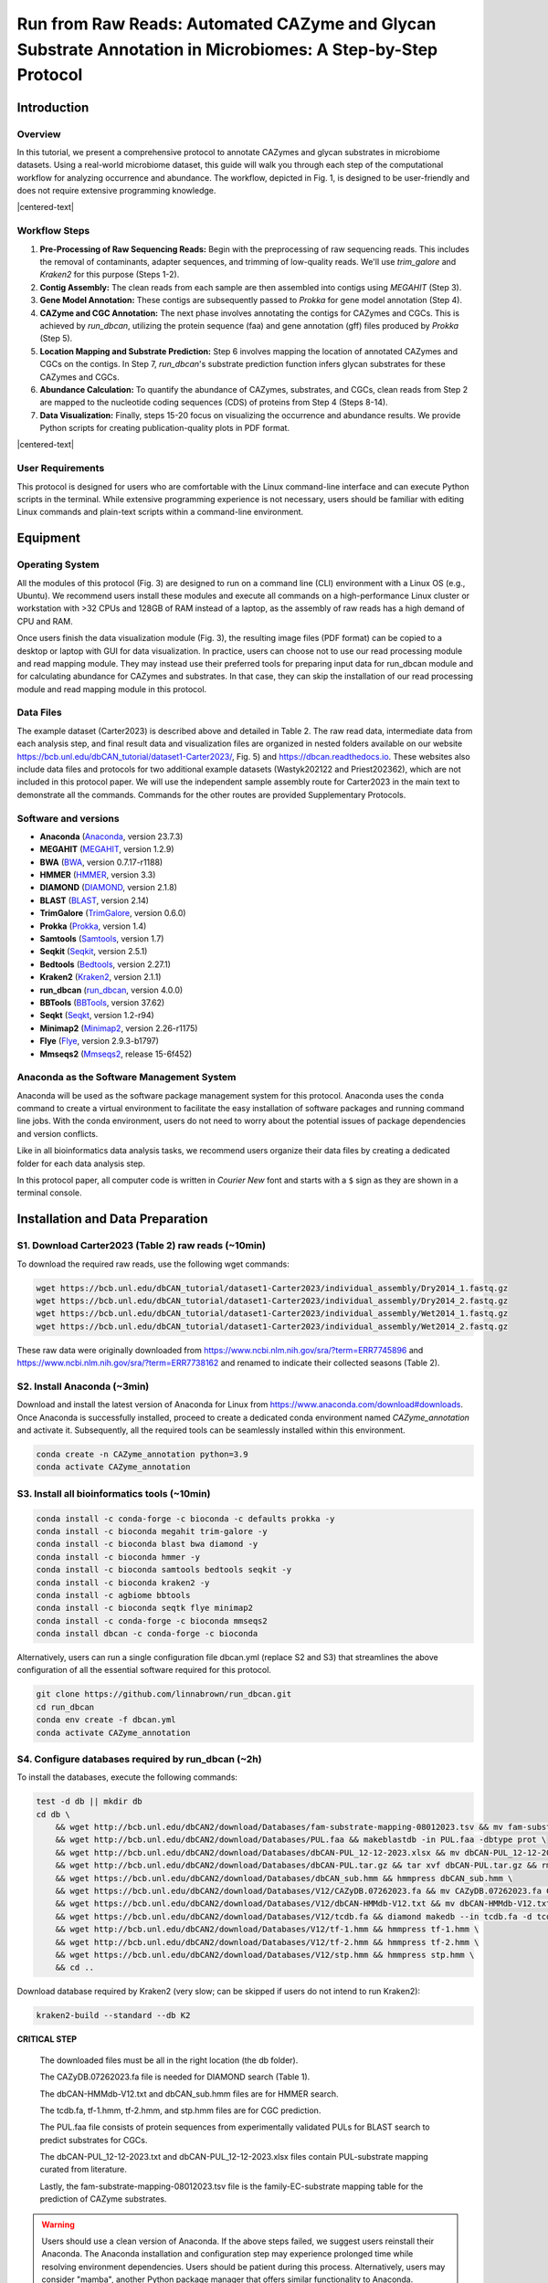 Run from Raw Reads: Automated CAZyme and Glycan Substrate Annotation in Microbiomes: A Step-by-Step Protocol
============================================================================================================

Introduction
------------

Overview
````````

In this tutorial, we present a comprehensive protocol to annotate CAZymes and glycan substrates in microbiome datasets. Using a real-world microbiome dataset, this guide will walk you through each step of the computational workflow for analyzing occurrence and abundance. The workflow, depicted in Fig. 1, is designed to be user-friendly and does not require extensive programming knowledge.

.. image:: ../_static/img/Fig1.png
   :alt: workflow figure
   :width: 700px
   :align: center

.. |centered-text| raw:: html

   <div style="text-align: center">Fig.1 <strong>Overview of the protocol</strong></div>

|centered-text|

Workflow Steps
``````````````

1. **Pre-Processing of Raw Sequencing Reads:** 
   Begin with the preprocessing of raw sequencing reads. This includes the removal of contaminants, adapter sequences, and trimming of low-quality reads. We'll use `trim_galore` and `Kraken2` for this purpose (Steps 1-2).

2. **Contig Assembly:** 
   The clean reads from each sample are then assembled into contigs using `MEGAHIT` (Step 3).

3. **Gene Model Annotation:** 
   These contigs are subsequently passed to `Prokka` for gene model annotation (Step 4).

4. **CAZyme and CGC Annotation:** 
   The next phase involves annotating the contigs for CAZymes and CGCs. This is achieved by `run_dbcan`, utilizing the protein sequence (faa) and gene annotation (gff) files produced by `Prokka` (Step 5).

5. **Location Mapping and Substrate Prediction:** 
   Step 6 involves mapping the location of annotated CAZymes and CGCs on the contigs. In Step 7, `run_dbcan`'s substrate prediction function infers glycan substrates for these CAZymes and CGCs.

6. **Abundance Calculation:** 
   To quantify the abundance of CAZymes, substrates, and CGCs, clean reads from Step 2 are mapped to the nucleotide coding sequences (CDS) of proteins from Step 4 (Steps 8-14).

7. **Data Visualization:** 
   Finally, steps 15-20 focus on visualizing the occurrence and abundance results. We provide Python scripts for creating publication-quality plots in PDF format.


.. image:: ../_static/img/Picture1.png
   :alt: workflow figure
   :width: 800px
   :align: center

.. |centered-text| raw:: html

   <div style="text-align: center">Fig.3 <strong>Experimental design of CAZyme annotation in microbiomes</strong></div>

|centered-text|

User Requirements
`````````````````

This protocol is designed for users who are comfortable with the Linux command-line interface and can execute Python scripts in the terminal. While extensive programming experience is not necessary, users should be familiar with editing Linux commands and plain-text scripts within a command-line environment.

Equipment
---------

Operating System
````````````````

All the modules of this protocol (Fig. 3) are designed to run on a command line (CLI) environment with a Linux OS (e.g., Ubuntu). 
We recommend users install these modules and execute all commands on a high-performance Linux cluster or workstation with >32 CPUs 
and 128GB of RAM instead of a laptop, as the assembly of raw reads has a high demand of CPU and RAM. 

Once users finish the data visualization module (Fig. 3), the resulting image files (PDF format) can be copied 
to a desktop or laptop with GUI for data visualization. In practice, users can choose not to use our read processing 
module and read mapping module. They may instead use their preferred tools for preparing input data for run_dbcan module 
and for calculating abundance for CAZymes and substrates. In that case, they can skip the installation of our read processing 
module and read mapping module in this protocol.

Data Files
``````````

The example dataset (Carter2023) is described above and detailed in Table 2. 
The raw read data, intermediate data from each analysis step, and final result 
data and visualization files are organized in nested folders available on our 
website https://bcb.unl.edu/dbCAN_tutorial/dataset1-Carter2023/, Fig. 5) and 
https://dbcan.readthedocs.io. These websites also include data files and 
protocols for two additional example datasets (Wastyk202122 and Priest202362), 
which are not included in this protocol paper. We will use the independent sample 
assembly route for Carter2023 in the main text to demonstrate all the commands. 
Commands for the other routes are provided Supplementary Protocols. 

Software and versions
`````````````````````

- **Anaconda** (`Anaconda <https://www.anaconda.com>`_, version 23.7.3)
- **MEGAHIT** (`MEGAHIT <https://github.com/voutcn/megahit>`_, version 1.2.9)
- **BWA** (`BWA <https://github.com/lh3/bwa>`_, version 0.7.17-r1188)
- **HMMER** (`HMMER <http://hmmer.org/>`_, version 3.3)
- **DIAMOND** (`DIAMOND <https://github.com/bbuchfink/diamond>`_, version 2.1.8)
- **BLAST** (`BLAST <https://ftp.ncbi.nih.gov/blast/>`_, version 2.14)
- **TrimGalore** (`TrimGalore <https://github.com/FelixKrueger/TrimGalore>`_, version 0.6.0)
- **Prokka** (`Prokka <https://github.com/tseemann/prokka>`_, version 1.4)
- **Samtools** (`Samtools <https://github.com/samtools/samtools>`_, version 1.7)
- **Seqkit** (`Seqkit <https://bioinf.shenwei.me/seqkit/>`_, version 2.5.1)
- **Bedtools** (`Bedtools <https://bedtools.readthedocs.io/en/latest/>`_, version 2.27.1)
- **Kraken2** (`Kraken2 <https://ccb.jhu.edu/software/kraken2/>`_, version 2.1.1)
- **run_dbcan** (`run_dbcan <https://github.com/linnabrown/run_dbcan>`_, version 4.0.0)
- **BBTools** (`BBTools <https://jgi.doe.gov/data-and-tools/software-tools/bbtools/>`_, version 37.62)
- **Seqkt** (`Seqkt <https://github.com/lh3/seqtk>`_, version 1.2-r94)
- **Minimap2** (`Minimap2 <https://github.com/lh3/minimap2>`_, version 2.26-r1175)
- **Flye** (`Flye <https://github.com/fenderglass/Flye>`_, version 2.9.3-b1797)
- **Mmseqs2** (`Mmseqs2 <https://github.com/soedinglab/MMseqs2>`_, release 15-6f452)

Anaconda as the Software Management System
``````````````````````````````````````````
Anaconda will be used as the software package management system for this 
protocol. Anaconda uses the ``conda`` command to create a virtual 
environment to facilitate the easy installation of software packages 
and running command line jobs. With the conda environment, users do 
not need to worry about the potential issues of package dependencies 
and version conflicts.

Like in all bioinformatics data analysis tasks, we recommend users organize
their data files by creating a dedicated folder for each data analysis 
step.

In this protocol paper, all computer code is written in *Courier New* font 
and starts with a ``$`` sign as they are shown in a terminal console.


Installation and Data Preparation
---------------------------------

S1. Download Carter2023 (Table 2) raw reads (~10min)
`````````````````````````````````````````````````````
To download the required raw reads, use the following wget commands:

.. code-block:: shell

    wget https://bcb.unl.edu/dbCAN_tutorial/dataset1-Carter2023/individual_assembly/Dry2014_1.fastq.gz
    wget https://bcb.unl.edu/dbCAN_tutorial/dataset1-Carter2023/individual_assembly/Dry2014_2.fastq.gz
    wget https://bcb.unl.edu/dbCAN_tutorial/dataset1-Carter2023/individual_assembly/Wet2014_1.fastq.gz
    wget https://bcb.unl.edu/dbCAN_tutorial/dataset1-Carter2023/individual_assembly/Wet2014_2.fastq.gz

These raw data were originally downloaded from 
https://www.ncbi.nlm.nih.gov/sra/?term=ERR7745896 
and https://www.ncbi.nlm.nih.gov/sra/?term=ERR7738162 
and renamed to indicate their collected seasons (Table 2). 

S2. Install Anaconda (~3min)
````````````````````````````

Download and install the latest version of Anaconda for Linux from
https://www.anaconda.com/download#downloads. Once Anaconda is 
successfully installed, proceed to create a dedicated conda environment 
named `CAZyme_annotation` and activate it. 
Subsequently, all the required tools can be seamlessly installed within 
this environment. 

.. code-block:: shell

    conda create -n CAZyme_annotation python=3.9
    conda activate CAZyme_annotation

S3. Install all bioinformatics tools (~10min)
`````````````````````````````````````````````

.. code-block:: shell

    conda install -c conda-forge -c bioconda -c defaults prokka -y
    conda install -c bioconda megahit trim-galore -y
    conda install -c bioconda blast bwa diamond -y
    conda install -c bioconda hmmer -y
    conda install -c bioconda samtools bedtools seqkit -y 
    conda install -c bioconda kraken2 -y
    conda install -c agbiome bbtools
    conda install -c bioconda seqtk flye minimap2
    conda install -c conda-forge -c bioconda mmseqs2
    conda install dbcan -c conda-forge -c bioconda

Alternatively, users can run a single configuration file dbcan.yml 
(replace S2 and S3) that streamlines the above 
configuration of all the essential software required for this protocol.

.. code-block:: shell

    git clone https://github.com/linnabrown/run_dbcan.git
    cd run_dbcan
    conda env create -f dbcan.yml
    conda activate CAZyme_annotation

S4. Configure databases required by run_dbcan (~2h)
````````````````````````````````````````````````````
To install the databases, execute the following commands:

.. code-block:: shell

    test -d db || mkdir db
    cd db \
        && wget http://bcb.unl.edu/dbCAN2/download/Databases/fam-substrate-mapping-08012023.tsv && mv fam-substrate-mapping-08012023.tsv fam-substrate-mapping.tsv \
        && wget http://bcb.unl.edu/dbCAN2/download/Databases/PUL.faa && makeblastdb -in PUL.faa -dbtype prot \
        && wget http://bcb.unl.edu/dbCAN2/download/Databases/dbCAN-PUL_12-12-2023.xlsx && mv dbCAN-PUL_12-12-2023.xlsx dbCAN-PUL.xlsx \
        && wget http://bcb.unl.edu/dbCAN2/download/Databases/dbCAN-PUL.tar.gz && tar xvf dbCAN-PUL.tar.gz && rm dbCAN-PUL.tar.gz \
        && wget https://bcb.unl.edu/dbCAN2/download/Databases/dbCAN_sub.hmm && hmmpress dbCAN_sub.hmm \
        && wget https://bcb.unl.edu/dbCAN2/download/Databases/V12/CAZyDB.07262023.fa && mv CAZyDB.07262023.fa CAZyDB.fa  && diamond makedb --in CAZyDB.fa -d CAZy \
        && wget https://bcb.unl.edu/dbCAN2/download/Databases/V12/dbCAN-HMMdb-V12.txt && mv dbCAN-HMMdb-V12.txt dbCAN.txt && hmmpress dbCAN.txt \
        && wget https://bcb.unl.edu/dbCAN2/download/Databases/V12/tcdb.fa && diamond makedb --in tcdb.fa -d tcdb \
        && wget http://bcb.unl.edu/dbCAN2/download/Databases/V12/tf-1.hmm && hmmpress tf-1.hmm \
        && wget http://bcb.unl.edu/dbCAN2/download/Databases/V12/tf-2.hmm && hmmpress tf-2.hmm \
        && wget https://bcb.unl.edu/dbCAN2/download/Databases/V12/stp.hmm && hmmpress stp.hmm \
        && cd .. 

Download database required by Kraken2 (very slow; can be skipped 
if users do not intend to run Kraken2):

.. code-block:: shell

        kraken2-build --standard --db K2

**CRITICAL STEP**

    The downloaded files must be all in the right location (the db folder). 

    The CAZyDB.07262023.fa file is needed for DIAMOND search (Table 1). 

    The dbCAN-HMMdb-V12.txt and dbCAN_sub.hmm files are for HMMER search. 

    The tcdb.fa, tf-1.hmm, tf-2.hmm, and stp.hmm files are for CGC prediction. 

    The PUL.faa file consists of protein sequences from experimentally 
    validated PULs for BLAST search to predict substrates for CGCs. 

    The dbCAN-PUL_12-12-2023.txt and dbCAN-PUL_12-12-2023.xlsx files contain 
    PUL-substrate mapping curated from literature. 

    Lastly, the 
    fam-substrate-mapping-08012023.tsv file is the family-EC-substrate 
    mapping table for the prediction of CAZyme substrates.

.. warning::
    
    Users should use a clean version of Anaconda. If the above steps failed, we suggest users reinstall their Anaconda. 
    The Anaconda installation and configuration step may experience 
    prolonged time while resolving environment dependencies. 
    Users should be patient during this process. Alternatively, 
    users may consider "mamba", another Python package manager 
    that offers similar functionality to Anaconda. Information and 
    access to mamba software can be found at 
    https://github.com/mamba-org/mamba. 

Procedure
--------------------------------------------

Module 1: Reads processing (Fig. 3) to obtain contigs
`````````````````````````````````````````````````````

P1. Contamination Check
^^^^^^^^^^^^^^^^^^^^^^^

Use `kraken2` to check for contaminated reads:

.. code-block:: shell

    kraken2 --threads 32 --quick --paired --db K2 --report Wet2014.kreport --output Wet2014. kraken.output Wet2014_1.fastq.gz Wet2014_2.fastq.gz
    kraken2 --threads 32 --quick --paired --db K2 --report Dry2014.kreport --output Dry2014. kraken.output Dry2014_1.fastq.gz Dry2014_2.fastq.gz

Kraken2 found very little contamination in the Carter2023 data. Consequently, there was no need for the contamination removal step. 

If contamination is identified, users can align the reads to the reference genomes of potential contamination source organisms to remove 
the aligned reads (Box 1). The most common source in human microbiome studies is from human hosts. 


Box 1: Removing Contamination Reads from Humans
~~~~~~~~~~~~~~~~~~~~~~~~~~~~~~~~~~~~~~~~~~~~~~~

    Kraken2 will produce the following output files.

    .. code-block:: shell

        -rw-rw-r-- 1 jinfang jinfang 2.0G Dec 12 10:24 Dry2014.kraken.output
        -rw-rw-r-- 1 jinfang jinfang 1.2M Dec 12 10:25 Dry2014.kreport
        -rw-rw-r-- 1 jinfang jinfang 5.1G Dec 12 09:47 Wet2014.kraken.output
        -rw-rw-r-- 1 jinfang jinfang 1.1M Dec 12 09:48 Wet2014.kreport 


    Suppose from these files, we have identified humans as the contamination source, we can use the following commands to remove the contamination reads by aligning reads to the human reference genome.
    
    .. code-block:: shell

        wget https://ftp.ensembl.org/pub/release-110/fasta/homo_sapiens/dna/Homo_sapiens.GRCh38.dna.primary_assembly.fa.gz
        bwa index -p hg38 Homo_sapiens.GRCh38.dna.primary_assembly.fa.gz
        bwa mem hg38 Wet2014_1.fastq.gz Wet2014_2.fastq.gz -t 32 -o Wet2014.hg38.sam
        bwa mem hg38 Dry2014_1.fastq.gz Dry2014_2.fastq.gz -t 32 -o Dry2014.hg38.sam
        samtools view -f 12 Wet2014.hg38.sam > Wet2014.hg38.unmap.bam
        samtools view -f 12 Dry2014.hg38.sam > Dry2014.hg38.unmap.bam
        samtools fastq -1 Wet2014_1.clean.fq.gz -2 Wet2014_2.clean.fq.gz Wet2014.hg38.unmap.bam
        samtools fastq -1 Dry2014_1.clean.fq.gz -2 Dry2014_2.clean.fq.gz Dry2014.hg38.unmap.bam


P2. Trim adapter and low-quality reads (TIMING ~20min)
^^^^^^^^^^^^^^^^^^^^^^^^^^^^^^^^^^^^^^^^^^^^^^^^^^^^^^^^^

.. code-block:: shell

    trim_galore --paired Wet2014_1.fastq.gz Wet2014_2.fastq.gz --illumina -j 36
    trim_galore --paired Dry2014_1.fastq.gz Dry2014_2.fastq.gz --illumina -j 36

We specified `--illumina` to indicate that the reads were generated using the Illumina sequencing platform. 
Nonetheless, trim_galore can automatically detect adapters, providing flexibility for users who may know the specific sequencing platform. 
Details of trimming are available in the trimming report file (Box 2).

Box 2: Example output of `trim_galore`
~~~~~~~~~~~~~~~~~~~~~~~~~~~~~~~~~~~~~~~~~~~~~~~

    In addition to the trimmed read files, `Trim_galore`` also generates a trimming report file.
    The trimming report contains details on read trimming, such as the number of trimmed reads.

    .. code-block:: shell

        -rw-rw-r-- 1 jinfang jinfang 4.2K Dec 13 01:48 Dry2014_1.fastq.gz_trimming_report.txt
        -rw-rw-r-- 1 jinfang jinfang 2.0G Dec 13 01:55 Dry2014_1_val_1.fq.gz
        -rw-rw-r-- 1 jinfang jinfang 4.4K Dec 13 01:55 Dry2014_2.fastq.gz_trimming_report.txt
        -rw-rw-r-- 1 jinfang jinfang 2.4G Dec 13 01:55 Dry2014_2_val_2.fq.gz
        -rw-rw-r-- 1 jinfang jinfang 4.4K Dec 13 01:30 Wet2014_1.fastq.gz_trimming_report.txt
        -rw-rw-r-- 1 jinfang jinfang 3.4G Dec 13 01:46 Wet2014_1_val_1.fq.gz
        -rw-rw-r-- 1 jinfang jinfang 4.6K Dec 13 01:46 Wet2014_2.fastq.gz_trimming_report.txt
        -rw-rw-r-- 1 jinfang jinfang 3.7G Dec 13 01:46 Wet2014_2_val_2.fq.gz

.. warning::

    During the trimming process, certain reads may be entirely removed due to low quality in its entirety. 
    Using the ``--retain_unpaired`` parameter in trim_galore allows for the preservation of single-end reads. 
    In this protocol, this option was not selected, so that both reads of a forward-revise pair were removed.

P3. Assemble reads into contigs
^^^^^^^^^^^^^^^^^^^^^^^^^^^^^^^
Use Megahit for assembling reads into contigs:


.. code-block:: shell

    megahit -m 0.5 -t 32 -o megahit_ Wet2014 -1 Wet2014_1_val_1.fq.gz -2 Wet2014_2_val_2.fq.gz --out-prefix Wet2014 --min-contig-len 1000
    megahit -m 0.5 -t 32 -o megahit_ Dry2014 -1 Dry2014_1_val_1.fq.gz -2 Dry2014_2_val_2.fq.gz --out-prefix Dry2014 --min-contig-len 1000


MEGAHIT generates two output folders. Each contains five files and one sub-folder (Box 3).
Wet2014.contigs.fa is the final contig sequence file. We set `--min-contig-len 1000`,
a common practice to retain all contigs longer than 1,000 base pairs.

Box 3: Example output of `MEGAHIT`
~~~~~~~~~~~~~~~~~~~~~~~~~~~~~~~~~~~

    .. code-block:: shell

        -rw-rw-r--  1 jinfang jinfang  262 Dec 13 04:19 checkpoints.txt
        -rw-rw-r--  1 jinfang jinfang    0 Dec 13 04:19 done
        drwxrwxr-x  2 jinfang jinfang 4.0K Dec 13 04:19 intermediate_contigs
        -rw-rw-r--  1 jinfang jinfang 1.1K Dec 13 02:22 options.json
        -rw-rw-r--  1 jinfang jinfang 258M Dec 13 04:19 Wet2014.contigs.fa
        -rw-rw-r--  1 jinfang jinfang 208K Dec 13 04:19 Wet2014.log

.. warning::

    A common practice in metagenomics after assembly is to further bin contigs into metagenome-assembled genomes (MAGs). 
    However, in this protocol, we chose not to generate MAGs because not all contigs can be binned into MAGs, and those un-binned 
    contigs can also encode CAZymes. 


P4. Predict genes by `Prokka` (TIMING ~21h)
^^^^^^^^^^^^^^^^^^^^^^^^^^^^^^^^^^^^^^^^^^^

.. code-block:: shell

    prokka --kingdom Bacteria --cpus 32 --outdir prokka_ Wet2014 --prefix Wet2014 --addgenes --addmrna --locustag Wet2014 megahit_ Wet2014/Wet2014.contigs.fa 
    prokka --kingdom Bacteria --cpus 32 --outdir prokka_ Dry2014 --prefix Dry2014 --addgenes --addmrna --locustag Dry2014 megahit_ Dry2014/Dry2014.contigs.fa 


The parameter ``--kingdom Bacteria`` is required for bacterial gene prediction. 
To optimize performance, ``--CPU 32`` instructs the utilization of 32 CPUs. 
Reduce this number if you do not have this many CPUs on your computer. 
The output files comprise of both protein and CDS sequences in Fasta format (e.g., ``Wet2014.faa`` and ``Wet2014.ffn`` in Box 4).



Box 4: Example output of `Prokka`
~~~~~~~~~~~~~~~~~~~~~~~~~~~~~~~~~

    .. code-block:: shell

        -rw-rw-r--  1 jinfang jinfang 8.4M Dec 14 00:51 Wet2014.err
        -rw-rw-r--  1 jinfang jinfang  75M Dec 13 21:38 Wet2014.faa
        -rw-rw-r--  1 jinfang jinfang 204M Dec 13 21:38 Wet2014.ffn
        -rw-rw-r--  1 jinfang jinfang 259M Dec 13 20:47 Wet2014.fna
        -rw-rw-r--  1 jinfang jinfang 264M Dec 13 21:38 Wet2014.fsa
        -rw-rw-r--  1 jinfang jinfang 599M Dec 14 00:52 Wet2014.gbk
        -rw-rw-r--  1 jinfang jinfang 372M Dec 13 21:38 Wet2014.gff
        -rw-rw-r--  1 jinfang jinfang 2.2M Dec 14 00:52 Wet2014.log
        -rw-rw-r--  1 jinfang jinfang 1.2G Dec 14 00:52 Wet2014.sqn
        -rw-rw-r--  1 jinfang jinfang  68M Dec 13 21:38 Wet2014.tbl
        -rw-rw-r--  1 jinfang jinfang  30M Dec 13 21:38 Wet2014.tsv
        -rw-rw-r--  1 jinfang jinfang  152 Dec 13 21:38 Wet2014.txt


Module 2. run_dbcan annotation (Fig. 3) to obtain CAZymes, CGCs, and substrates
```````````````````````````````````````````````````````````````````````````````

**CRITICAL STEP**

Users can skip P5 and P6, and directly run P7 (much slower though), if they want to predict not only CAZymes and CGCs, but also substrates. 

P5. CAZyme annotation at the CAZyme family level (TIMING ~10min)
^^^^^^^^^^^^^^^^^^^^^^^^^^^^^^^^^^^^^^^^^^^^^^^^^^^^^^^^^^^^^^^^

.. code-block:: shell

    run_dbcan prokka_Wet2014/Wet2014.faa protein --hmm_cpu 32 --out_dir Wet2014.CAZyme --tools hmmer --db_dir db
    run_dbcan prokka_Dry2014/Dry2014.faa protein --hmm_cpu 32 --out_dir Dry2014.CAZyme --tools hmmer --db_dir db

Two arguments are required for ``run_dbcan``: the input sequence file (faa files) and the sequence type (protein). 
By default, ``run_dbcan`` will use three methods (``HMMER`` vs ``dbCAN HMMdb``, ``DIAMOND`` vs ``CAZy``, ``HMMER`` vs ``dbCAN-sub HMMdb``) for 
CAZyme annotation (see Table 1, Fig. 1). This default setting is equivalent to the use of the ``--tools all`` parameter (refer to Box 5). Here, 
we only invoke the ``HMMER`` vs ``dbCAN HMMdb`` for CAZyme annotation at the family level.


Box 5: CAZyme annotation with default setting
~~~~~~~~~~~~~~~~~~~~~~~~~~~~~~~~~~~~~~~~~~~~~

If the ``--tools`` parameter is not set, it defaults to the equivalent of ``--tools all``. 
This setting will take a much longer time to finish (approximately 5 hours) due to the large size of ``dbCAN-sub HMMdb`` 
(used for substrate prediction for CAZymes, see Table 1).


.. code-block:: shell

    run_dbcan prokka_Wet2014/Wet2014.faa protein --out_dir Wet2014.CAZyme --dia_cpu 32 --hmm_cpu 32 --dbcan_thread 32 --tools all
    run_dbcan prokka_Dry2014/Dry2014.faa protein --out_dir Dry2014.CAZyme --dia_cpu 32 --hmm_cpu 32 --dbcan_thread 32 --tools all


The sequence type can be `protein`, `prok`, `meta`. If the input sequence file contains metagenomic contig sequences (`fna` file),
the sequence type has to be `meta`, and `prodigal` will be called to predict genes.

.. code-block:: shell

    run_dbcan prokka_Wet2014/Wet2014.fna meta --out_dir Wet2014.CAZyme --dia_cpu 32 --hmm_cpu 32 --dbcan_thread 32
    run_dbcan prokka_Dry2014/Dry2014.fna meta --out_dir Dry2014.CAZyme --dia_cpu 32 --hmm_cpu 32 --dbcan_thread 32

P6. CGC prediction (TIMING ~15 min)
^^^^^^^^^^^^^^^^^^^^^^^^^^^^^^^^^^^

The following commands will re-run run_dbcan to not only predict CAZymes but also CGCs with protein `faa` and gene location `gff` files.

.. code-block:: shell

    run_dbcan prokka_Wet2014/Wet2014.faa protein --tools hmmer --tf_cpu 32 --stp_cpu 32 -c prokka_Wet2014/Wet2014.gff --out_dir Wet2014.PUL --dia_cpu 32 --hmm_cpu 32 
    run_dbcan prokka_Dry2014/Dry2014.faa protein --tools hmmer --tf_cpu 32 --stp_cpu 32 -c prokka_ Dry2014/Dry2014.gff --out_dir Dry2014.PUL --dia_cpu 32 --hmm_cpu 32 


As mentioned above (see Table 1, Fig. 1), CGC prediction is a featured function added into dbCAN2 in 2018. 
To identify CGCs with the protein sequence type, a gene location file (gff) must be provided together. If the input sequence type 
is ``prok`` or ``meta``, meaning users only have contig ``fna`` files, the CGC prediction can be activated by setting the ``-c cluster`` parameter.


.. warning::

    **Creating own gff file**
    If the users would like to create their own ``gff`` file (instead of using Prokka or Prodigal),
    it is important to make sure the value of ID attribute in the ``gff`` file matches the protein ID in the protein ``faa`` file.

    **[Troubleshooting]CGC not found**
    If no result is found in CGC output file, it is most likely because the sequence IDs in ``gff`` file and ``faa`` file do not match. 
    Another less likely reason is that the contigs are too short and fragmented and not suitable for CGC prediction.

P7. Substrate prediction for CAZymes and CGCs (TIMING ~5h)
^^^^^^^^^^^^^^^^^^^^^^^^^^^^^^^^^^^^^^^^^^^^^^^^^^^^^^^^^^

The following commands will re-run run_dbcan to predict CAZymes, CGCs, and their substrates with the `--cgc_substrate` parameter.

.. code-block:: shell

    run_dbcan prokka_Wet2014/Wet2014.faa protein --dbcan_thread 32 --tf_cpu 32 --stp_cpu 32 -c prokka_Wet2014/Wet2014.gff --cgc_substrate --hmm_cpu 32 --out_dir Wet2014.dbCAN --dia_cpu 32 
    run_dbcan prokka_Dry2014/Dry2014.faa protein --dbcan_thread 32 --tf_cpu 32 --stp_cpu 32 -c prokka_Dry2014/Dry2014.gff --cgc_substrate --hmm_cpu 32 --out_dir Dry2014.dbCAN --dia_cpu 32 

.. warning::
    The above commands do not set the `--tools` parameter,
    which means all three methods for CAZyme annotation will be activated (Box 5).
    Because dbCAN-sub HMMdb (for CAZyme substrate prediction) is 200 times larger than dbCAN HMMdb,
    the runtime will be much longer. Users can specify `--tools hmmer`, so that the HMMER search against dbCAN-sub will be disabled.
    However, this will turn off the substrate prediction for CAZymes and CGCs based on CAZyme substrate majority voting.
    Consequently, the substrate prediction will be solely based on homology search against PULs in dbCAN-PUL

.. code-block:: shell

    run_dbcan prokka_Wet2014/Wet2014.faa protein --tools hmmer --stp_cpu 32 -c prokka_Wet2014/Wet2014.gff --cgc_substrate --out_dir Wet2014.PUL.Sub --dia_cpu 32 --hmm_cpu 32 --tf_cpu 32
    run_dbcan prokka_Dry2014/Dry2014.faa protein --tools hmmer --stp_cpu 32 -c prokka_Dry2014/Dry2014.gff --cgc_substrate --out_dir Dry2014.PUL.Sub --dia_cpu 32 --hmm_cpu 32 --tf_cpu 32 

Box 6. Example output folder content of run_dbcan substrate prediction
~~~~~~~~~~~~~~~~~~~~~~~~~~~~~~~~~~~~~~~~~~~~~~~~~~~~~~~~~~~~~~~~~~~~~~

    In the output directory (`Output Directory <https://bcb.unl.edu/dbCAN_tutorial/dataset1-Carter2023/individual_assembly/Wet2014.dbCAN/>`_), 
    a total of 17 files and 1 folder are generated:


    .. code-block:: shell

        -rw-rw-r--  1 jinfang jinfang  33M Dec 17 09:36 PUL_blast.out
        -rw-rw-r--  1 jinfang jinfang 3.3M Dec 17 09:35 CGC.faa
        -rw-rw-r--  1 jinfang jinfang  18M Dec 17 09:35 cgc.gff
        -rw-rw-r--  1 jinfang jinfang 836K Dec 17 09:35 cgc.out
        -rw-rw-r--  1 jinfang jinfang 374K Dec 17 09:35 cgc_standard.out
        -rw-rw-r--  1 jinfang jinfang 1.8M Dec 17 09:35 cgc_standard.out.json
        -rw-rw-r--  1 jinfang jinfang 785K Dec 17 09:31 dbcan-sub.hmm.out
        -rw-rw-r--  1 jinfang jinfang 511K Dec 17 09:31 diamond.out
        -rw-rw-r--  1 jinfang jinfang 638K Dec 17 09:31 dtemp.out
        -rw-rw-r--  1 jinfang jinfang 414K Dec 17 09:31 hmmer.out
        -rw-rw-r--  1 jinfang jinfang 386K Dec 17 09:35 overview.txt
        -rw-rw-r--  1 jinfang jinfang 2.8M Dec 17 09:35 stp.out
        -rw-rw-r--  1 jinfang jinfang  63K Dec 17 09:36 substrate.out
        drwxrwxr-x  2 jinfang jinfang  36K Dec 17 09:39 synteny.pdf
        -rw-rw-r--  1 jinfang jinfang 799K Dec 17 09:32 tf-1.out
        -rw-rw-r--  1 jinfang jinfang 645K Dec 17 09:34 tf-2.out
        -rw-rw-r--  1 jinfang jinfang 2.3M Dec 17 09:35 tp.out
        -rw-rw-r--  1 jinfang jinfang  75M Dec 17 02:07 uniInput 


    Descriptions of Output Files:
    In the output directory, a total of 17 files and 1 folder are generated:

    - ``PUL_blast.out``: BLAST results between CGCs and PULs.
    - ``CGC.faa``: Protein Fasta sequences encoded in all CGCs.
    - ``cgc.gff``: Reformatted from the user input gff file by marking CAZymes, TFs, TCs, and STPs.
    - ``cgc.out``: Raw output of CGC predictions.
    - ``cgc_standard.out``: Simplified version of cgc.out for easy parsing in TSV format. Example columns include:

        1. ``CGC_id``: CGC1
        2. ``type``: CAZyme
        3. ``contig_id``: k141_272079
        4. ``gene_id``: Wet2014_00308
        5. ``start``: 5827
        6. ``end``: 7257
        7. ``strand``: -
        8. ``annotation``: GH1

    *Explanation*: The gene Wet2014_00308 encodes a GH1 CAZyme in CGC1 of contig k141_272079. CGC1 also contains other genes, detailed in other rows. Wet2014_00308 is located on the negative strand of k141_272079 from positions 5827 to 7257. The type can be one of four signature gene types (CAZymes, TCs, TFs, STPs) or null type (not annotated as one of the signature genes).

    - ``cgc_standard.out.json``: JSON format of cgc_standard.out.
    - ``dbcan-sub.hmm.out``: HMMER search result against dbCAN-sub HMMdb, including a column with CAZyme substrates from fam-substrate-mapping-08012023.tsv.
    - ``diamond.out``: DIAMOND search result against the CAZy annotated protein sequences (CAZyDB.07262023.fa).
    - ``dtemp.out``: Temporary file.
    - ``hmmer.out``: HMMER search result against dbCAN HMMdb.
    - ``overview.txt``: Summary of CAZyme annotation from three methods in TSV format. Example columns include:

        1. ``Gene_ID``: Wet2014_00076
        2. ``EC#``: 3.2.1.99:3
        3. ``dbCAN``: GH43_4(42-453)
        4. ``dbCAN_sub``: GH43_e149
        5. ``DIAMOND``: GH43_4
        6. ``#ofTools``: 3

    *Explanation*: The protein Wet2014_000076 is annotated by three tools as a CAZyme: GH43_4 (CAZy defined subfamily 4 of GH43) by HMMER vs dbCAN HMMdb, GH43_e149 (eCAMI defined subfamily e149; 'e' indicates it is from eCAMI not CAZy) by HMMER vs dbCAN-sub HMMdb, and GH43_4 by DIAMOND vs CAZy annotated protein sequences. The EC number is extracted from eCAMI, indicating that the eCAMI subfamily GH43_e149 contains 3 member proteins with an EC 3.2.1.99 according to CAZy. The preference order for different assignments is dbCAN > eCAMI/dbCAN-sub > DIAMOND. Refer to dbCAN2 paper11, dbCAN3 paper12, and eCAMI41 for more details.

    *Note*: If the ``--use_signalP`` parameter was invoked when running run_dbcan, an additional column called ``signalP`` will be in overview.txt.

    - ``stp.out``: HMMER search result against the MiST70 compiled signal transduction protein HMMs from Pfam.
    - ``tf-1.out``: HMMER search result against the DBD71 compiled transcription factor HMMs from Pfam72.
    - ``tf-2.out``: HMMER search result against the DBD compiled transcription factor HMMs from Superfamily73.
    - ``tp.out``: DIAMOND search result against the TCDB 74 annotated protein sequences.
    - ``substrate.out``: Summary of substrate prediction results for CGCs in TSV format from two approaches12 (dbCAN-PUL blast search and dbCAN-sub majority voting). Example columns include:
        
        1. ``CGC_ID``: k141_227425|CGC1
        2. ``Best hit PUL_ID in dbCAN-PUL``: PUL0402
        3. ``Substrate of the hit PUL``: xylan
        4. ``Sum of bitscores for homologous gene pairs between CGC and PUL``: 2134.0
        5. ``Types of homologous gene pairs``: TC-TC;CAZyme-CAZyme 
        6. ``Substrate predicted by majority voting of CAZymes in CGC``: xylan
        7. ``Voting score``: 2.0
    
    *Explanation*: The CGC1 of contig k141_227425 has its best hit PUL0402 (from PUL_blast.out) with xylan as substrate (from dbCAN-PUL_12-12-2023.xlsx). Two signature genes are matched between k141_227425|CGC1 and PUL0402: one is a CAZyme and the other is a TC. The sum of blast bit scores of the two homologous pairs (TC-TC and CAZyme-CAZyme) is 2134.0. Hence, the substrate of k141_227425|CGC1 is predicted to be xylan according to dbCAN-PUL blast search. The last two columns are based on the dbCAN-sub result (dbcan-sub.hmm.out), as the file indicates that two CAZymes in k141_227425|CGC1 are predicted to have xylan substrate. The voting score is 2.0, so according to the majority voting rule, k141_227425|CGC1 is predicted to have a xylan substrate.

    *Note*: For many CGCs, only one of the two approaches produces substrate prediction. In some cases, the two approaches produce different substrate assignments. The recommended preference order is dbCAN-PUL blast search > dbCAN-sub majority voting. Refer to dbCAN3 paper12 for more details.

    - ``synteny.pdf``: A folder with syntenic block alignment plots between all CGCs and PULs.
    - ``uniInput``: Renamed Fasta file from input protein sequence file.

Module 3. Read mapping (Fig. 3) to calculate abundance for CAZyme families, subfamilies, CGCs, and substrates
``````````````````````````````````````````````````````````````````````````````````````````````````````````````
P8. Read mapping to all CDS of each sample (TIMING ~20 min)
^^^^^^^^^^^^^^^^^^^^^^^^^^^^^^^^^^^^^^^^^^^^^^^^^^^^^^^^^^^

.. code-block:: shell

    bwa index prokka_Wet2014/Wet2014.ffn
    bwa index prokka_Dry2014/Dry2014.ffn
    mkdir samfiles
    bwa mem -t 32 -o samfiles/Wet2014.CDS.sam prokka_Wet2014/Wet2014.ffn Wet2014_1_val_1.fq.gz Wet2014 _2_val_2.fq.gz
    bwa mem -t 32 -o samfiles/Dry2014.CDS.sam prokka_Dry2014/Dry2014.ffn Dry2014_1_val_1.fq.gz Dry2014_2_val_2.fq.gz


Reads are mapped to the ``ffn`` files from Prokka. 


P9. Read mapping to all contigs of each sample (TIMING ~20min)
^^^^^^^^^^^^^^^^^^^^^^^^^^^^^^^^^^^^^^^^^^^^^^^^^^^^^^^^^^^^^^

.. code-block:: shell

    bwa index megahit_Wet2014/Wet2014.contigs.fa
    bwa index megahit_Dry2014/Dry2014.contigs.fa
    bwa mem -t 32 -o samfiles/Wet2014.sam megahit_Wet2014/Wet2014.contigs.fa Wet2014_1_val_1.fq.gz Wet2014_2_val_2.fq.gz
    bwa mem -t 32 -o samfiles/Dry2014.sam megahit_Dry2014/Dry2014.contigs.fa Dry2014_1_val_1.fq.gz Dry2014_2_val_2.fq.gz


Reads are mapped to the `contig` files from MEGAHIT. 

P10. Sort SAM files by coordinates (TIMING ~8min)

.. code-block:: shell

    cd samfiles
    samtools sort -@ 32 -o Wet2014.CDS.bam Wet2014.CDS.sam
    samtools sort -@ 32 -o Dry2014.CDS.bam Dry2014.CDS.sam
    samtools sort -@ 32 -o Wet2014.bam Wet2014.sam
    samtools sort -@ 32 -o Dry2014.bam Dry2014.sam
    rm -rf *sam
    cd ..


P11. Read count calculation for all proteins of each sample using Bedtools (TIMING ~2min)
^^^^^^^^^^^^^^^^^^^^^^^^^^^^^^^^^^^^^^^^^^^^^^^^^^^^^^^^^^^^^^^^^^^^^^^^^^^^^^^^^^^^^^^^^

.. code-block:: shell

    mkdir Wet2014_abund && cd Wet2014_abund
    seqkit fx2tab -l -n -i ../prokka_Wet2014/Wet2014.ffn | awk '{print $1"\t"$2}' > Wet2014.length                                                                                                          
    seqkit fx2tab -l -n -i ../prokka_Wet2014/Wet2014.ffn | awk '{print $1"\t"0"\t"$2}' > Wet2014.bed
    bedtools coverage -g Wet2014.length -sorted -a Wet2014.bed -counts -b ../samfiles/Wet2014.CDS.bam > Wet2014.depth.txt

    cd .. && mkdir Dry2014_abund && cd Dry2014_abund
    seqkit fx2tab -l -n -i ../prokka_Dry2014/Dry2014.ffn | awk '{print $1"\t"$2}' > Dry2014.length                                                                                                     
    seqkit fx2tab -l -n -i ../prokka_Dry2014/Dry2014.ffn | awk '{print $1"\t"0"\t"$2}' > Dry2014.bed
    bedtools coverage -g Dry2014.length -sorted -a Dry2014.bed  -counts -b ../samfiles/Dry2014.CDS.bam > Dry2014.depth.txt
    cd ..


Read counts are saved in ``depth.txt`` files of each sample.

P12. Read count calculation for a given region of contigs using Samtools (TIMING ~2min)
^^^^^^^^^^^^^^^^^^^^^^^^^^^^^^^^^^^^^^^^^^^^^^^^^^^^^^^^^^^^^^^^^^^^^^^^^^^^^^^^^^^^^^^^^

.. code-block:: shell

    cd Wet2014_abund
    samtools index ../samfiles/Wet2014.bam
    samtools depth -r k141_41392:152403-165349 ../samfiles/Wet2014.bam > Wet2014.cgc.depth.txt
    cd .. 


The parameter ``-r k141_41392:152403-165349`` specifies a region in a contig. For any CGC, its positional range can be found in the file ``cgc_standard.out`` produced by ``run_dbcan`` (refer to Box 6). The ``depth.txt`` files contain the raw read counts for the specified region.

.. warning:: 
    The contig IDs are automatically generated by MEGAHIT. There is a small chance that the same contig ID appears in both samples. However, the two contigs in the two samples do not match each other even if the ID is the same. For example, the contig ID ``k141_4139`` is most likely only found in the Wet2014 sample. Even if there is a ``k141_41392`` in Dry2014, the actual contigs in the two samples are different.

P13. dbcan_utils to calculate the abundance of CAZyme families, subfamilies, CGCs, and substrates (TIMING ~1min)
^^^^^^^^^^^^^^^^^^^^^^^^^^^^^^^^^^^^^^^^^^^^^^^^^^^^^^^^^^^^^^^^^^^^^^^^^^^^^^^^^^^^^^^^^^^^^^^^^^^^^^^^^^^^^^^^

.. code-block:: shell

    dbcan_utils fam_abund -bt Wet2014.depth.txt -i ../Wet2014.dbCAN -a TPM
    dbcan_utils fam_substrate_abund -bt Wet2014.depth.txt -i ../Wet2014.dbCAN -a TPM
    dbcan_utils CGC_abund -bt Wet2014.depth.txt -i ../Wet2014.dbCAN -a TPM
    dbcan_utils CGC_substrate_abund -bt Wet2014.depth.txt -i ../Wet2014.dbCAN -a TPM

    cd .. && cd Dry2014_abund
    dbcan_utils fam_abundfam_substrate_abund -bt Dry2014.depth.txt -i ../Dry2014.dbCAN -a TPM
    dbcan_utils fam_substrate_abund -bt Dry2014.depth.txt -i ../Dry2014.dbCAN -a TPM
    dbcan_utils CGC_abund -bt Dry2014.depth.txt -i ../Dry2014.dbCAN -a TPM
    dbcan_utils CGC_substrate_abund -bt Dry2014.depth.txt -i ../Dry2014.dbCAN -a TPM
    cd ..


We developed a set of Python scripts as ``dbcan_utils`` (included in the ``run_dbcan`` package) to take the raw read counts for all genes as input and output the normalized abundances (refer to Box 7) of CAZyme families, subfamilies, CGCs, and substrates (see Fig. 4). The parameter ``-a TPM`` can also be set to two other metrics: RPM, or RPKM61.

- **RPKM** is calculated as the number of mapped reads to a gene G divided by [(total number of mapped reads to all genes / 10^6) x (gene G length / 1000)].
- **RPM** is the number of mapped reads to a gene G divided by (total number of mapped reads to all genes / 10^6).
- **TPM** is calculated as [number of mapped reads to a gene G / (gene G length / 1000)] divided by the sum of [number of mapped reads to each gene / (the gene length / 1000)].


Box 7. Example output of dbcan_utils
~~~~~~~~~~~~~~~~~~~~~~~~~~~~~~~~~~~~
As an example, the Wet2014_abund folder (https://bcb.unl.edu/dbCAN_tutorial/dataset1-Carter2023/individual_assembly/Wet2014_abund/) has 7 TSV files: 

.. code-block:: shell

    -rw-rw-r--  1 jinfang jinfang 201106 Dec 31 01:58 CGC_abund.out
    -rw-rw-r--  1 jinfang jinfang   2204 Dec 31 01:58 CGC_substrate_majority_voting.out
    -rw-rw-r--  1 jinfang jinfang  16282 Dec 31 01:58 CGC_substrate_PUL_homology.out
    -rw-rw-r--  1 jinfang jinfang   2695 Dec 31 01:58 EC_abund.out
    -rw-rw-r--  1 jinfang jinfang   3949 Dec 31 01:58 fam_abund.out
    -rw-rw-r--  1 jinfang jinfang  44138 Dec 31 01:58 fam_substrate_abund.out
    -rw-rw-r--  1 jinfang jinfang  27314 Dec 31 01:58 subfam_abund.out
    -rw-rw-r--  1 jinfang jinfang 270535 Dec 31 02:43 Wet2014.cgc.depth.txt

Explanation of columns in these TSV files is as follows:

    - ``fam_abund.out``: CAZy family (from HMMER vs dbCAN HMMdb), sum of TPM, number of CAZymes in the family.
    - ``subfam_abund.out``: eCAMI subfamily (from HMMER vs dbCAN-sub HMMdb), sum of TPM, number of CAZymes in the subfamily.
    - ``EC_abund.out``: EC number (extracted from dbCAN-sub subfamily), sum of TPM, number of CAZymes with the EC.
    - ``fam_substrate_abund.out``: Substrate (from HMMER vs dbCAN-sub HMMdb), sum of TPM (all CAZymes in this substrate group), GeneID (all CAZyme IDs in this substrate group).
    - ``CGC_abund.out``: CGC_ID (e.g., k141_338400|CGC1), mean of TPM (all genes in the CGC), Seq_IDs (IDs of all genes in the CGC), TPM (of all genes in the CGC), Families (CAZyme family or other signature gene type of all genes in the CGC).
    - ``CGC_substrate_PUL_homology.out``: Substrate (from dbCAN-PUL blast search), sum of TPM, CGC_IDs (all CGCs predicted to have the substrate from dbCAN-PUL blast search), TPM (of CGCs in this substrate group).
    - ``CGC_substrate_majority_voting.out``: Substrate (from dbCAN-sub majority voting), sum of TPM, CGC_IDs (all CGCs predicted to have the substrate from dbCAN-sub majority voting), TPM (of CGCs in this substrate group).

.. warning::
    As shown in Fig. 3 (step3), proteins from multiple samples can be combined to generate a non-redundant set of proteins (Box 8). This may reduce the runtime for the run_dbcan step (step4), as only one faa file will be processed. However, this does not work for the CGC prediction, as contigs (fna files) from each sample will be needed. Therefore, this step is recommended if users only want the CAZyme annotation, and not recommended if CGCs are also to be predicted.

Module 4: dbcan_plot for data visualization (Fig. 3) of abundances of CAZymes, CGCs, and substrates (TIMING variable)
`````````````````````````````````````````````````````````````````````````````````````````````````````````````````````
**CRITICAL STEP**

To visualize the CAZyme annotation result, we provide a set of Python scripts as ``dbcan_plot`` to make publication-quality plots with the ``dbcan_utils`` results as the input. The ``dbcan_plot`` scripts are included in the ``run_dbcan`` package. Once the plots are made in PDF format, they can be transferred to users' Windows or Mac computers for visualization.

Five data folders will be needed as the input for ``dbcan_plot``:

1. Two abundance folders: ``Wet2014_abund`` and ``Dry2014_abund``.
2. Two CAZyme annotation folders: ``Wet2014.dbCAN`` and ``Dry2014.dbCAN``.
3. The ``dbCAN-PUL`` folder (located under the db folder, released from ``dbCAN-PUL.tar.gz``).



P14. Heatmap for CAZyme substrate abundance across samples (Fig. 6A) (TIMING 1min)
^^^^^^^^^^^^^^^^^^^^^^^^^^^^^^^^^^^^^^^^^^^^^^^^^^^^^^^^^^^^^^^^^^^^^^^^^^^^^^^^^^^

.. code-block:: shell

    dbcan_plot heatmap_plot --samples Wet2014,Dry2014 -i Wet2014_abund/ fam_substrate_abund.out,Dry2014_abund/ fam_substrate_abund.out --show_abund --top 20

Here we plot the top 20 substrates in the two samples (Fig. 6A). The input files are the two CAZyme substrate abundance files calculated based on 
dbCAN-sub result. The default heatmap is ranked by substrate abundances. To rank the heatmap according to abundance profile using 
the clustermap function of the seaborn package (https://github.com/mwaskom/seaborn), users can invoke the --cluster_map parameter.

P15. Barplot for CAZyme family/subfamily/EC abundance across samples (Fig. B,C) (TIMING 1min)
^^^^^^^^^^^^^^^^^^^^^^^^^^^^^^^^^^^^^^^^^^^^^^^^^^^^^^^^^^^^^^^^^^^^^^^^^^^^^^^^^^^^^^^^^^^^^
.. code-block:: shell

    dbcan_plot bar_plot --samples Wet2014,Dry2014 --vertical_bar --top 20 -i Wet2014_abund/fam_abund.out,Dry2014_abund/fam_abund.out
    dbcan_plot bar_plot --samples Wet2014,Dry2014 --vertical_bar --top 20 -i Wet2014_abund/subfam_abund.out,Dry2014_abund/subfam_abund.out


Users can choose to generate a barplot instead of heatmap using the bar_plot method.

P16. Synteny plot between a CGC and its best PUL hit with read mapping coverage to CGC (Fig. 6D) (TIMING 1min)
^^^^^^^^^^^^^^^^^^^^^^^^^^^^^^^^^^^^^^^^^^^^^^^^^^^^^^^^^^^^^^^^^^^^^^^^^^^^^^^^^^^^^^^^^^^^^^^^^^^^^^^^^^^^^^^

.. code-block:: shell

    dbcan_plot CGC_synteny_coverage_plot -i Wet2014.dbCAN --cgcid 'k141_41392|CGC3' --readscount Wet2014_abund/Wet2014.cgc.depth.txt

The Wet2014.dbCAN folder contains the PUL.out file. Using this file, the cgc_standard.out file, and the best PUL's gff file in dbCAN-PUL.tar.gz, the CGC_synteny_plot method will create the CGC-PUL synteny plot. The –cgcid parameter is required to specify which CGC to plot (k141_41392|CGC3 in this example). The Wet2014.cgc.depth.txt file is used to plot the read mapping coverage.

If users only want to plot the CGC structure:

.. code-block:: shell

    dbcan_plot CGC_plot -i Wet2014.dbCAN --cgcid 'k141_41392|CGC3'

If users only want to plot the CGC structure plus the read mapping coverage:

.. code-block:: shell

    dbcan_plot CGC_coverage_plot -i Wet2014.dbCAN --cgcid 'k141_41392|CGC3' --readscount Wet2014_abund/Wet2014.cgc.depth.txt 

If users only want to plot the synteny between the CGC and PUL:

.. code-block:: shell

    dbcan_plot CGC_synteny_plot -i Wet2014.dbCAN --cgcid 'k141_41392|CGC3'

.. warning::

    The CGC IDs in different samples do not match each other. For example, specifying -i Wet2014.dbCAN is to plot the 'k141_41392|CGC3' in the Wet2014 sample. The 'k141_41392|CGC3' in the Dry2014 sample most likely does not exist, and even it does, the CGC has a different sequence even if the ID is the same.


Troubleshooting
---------------

We provide Table 3 to list possible issues and solutions. Users can also post issues on run_dbcan GitHub site.

TIMING 
------

Step P1. Contamination checking ~10min
Step P2. Raw reads processing ~20min
Step P3. Metagenome assembly ~4h20min
Step P4. Gene models prediction ~21h
Step P5. CAZyme annotation ~10min
Step P6. PUL prediction ~15min
Step P7. Substrate prediction both for CAZyme and PUL ~5h
Step P8-P12. Reads mapping ~52min
Step P13. Abundance estimation ~1min 
Step P14-P16. Data visualization ~3min

Running this protocol on the Carter2023 dataset will take ~33h on a Linux computer with 40 CPUs and 128GB of RAM. The most time-consuming step is P4 (Prokka gene prediction). Prodigal59 can be used to replace Prokka to only predict proteins, which will be significantly faster. The second time-consuming step is P7 (substrate prediction for CGCs and CAZymes). If users choose not to predict substates, this step will take ~15min. RAM usage was not specifically monitored during the execution. The step with the highest RAM usage is likely P3 (read assembly). 


